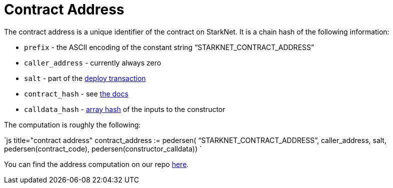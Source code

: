 [id="contract_address"]
= Contract Address

The contract address is a unique identifier of the contract on StarkNet. It is a chain hash of the following information:

* `prefix` - the ASCII encoding of the constant string "`STARKNET_CONTRACT_ADDRESS`"
* `caller_address` - currently always zero
* `salt` - part of the xref:../Blocks/transactions.adoc#deploy-transaction[deploy transaction]
* `contract_hash` - see xref:./contract-hash.adoc[the docs]
* `calldata_hash` - xref:../Hashing/hash-functions.adoc#array-hashing[array hash] of the inputs to the constructor

The computation is roughly the following:

`js title="contract address"
contract_address := pedersen(
    “STARKNET_CONTRACT_ADDRESS”,
    caller_address,
    salt,
    pedersen(contract_code),
    pedersen(constructor_calldata))
`

You can find the address computation on our repo https://github.com/starkware-libs/cairo-lang/blob/ed6cf8d6cec50a6ad95fa36d1eb4a7f48538019e/src/starkware/starknet/services/api/gateway/contract_address.py#L12[here].

